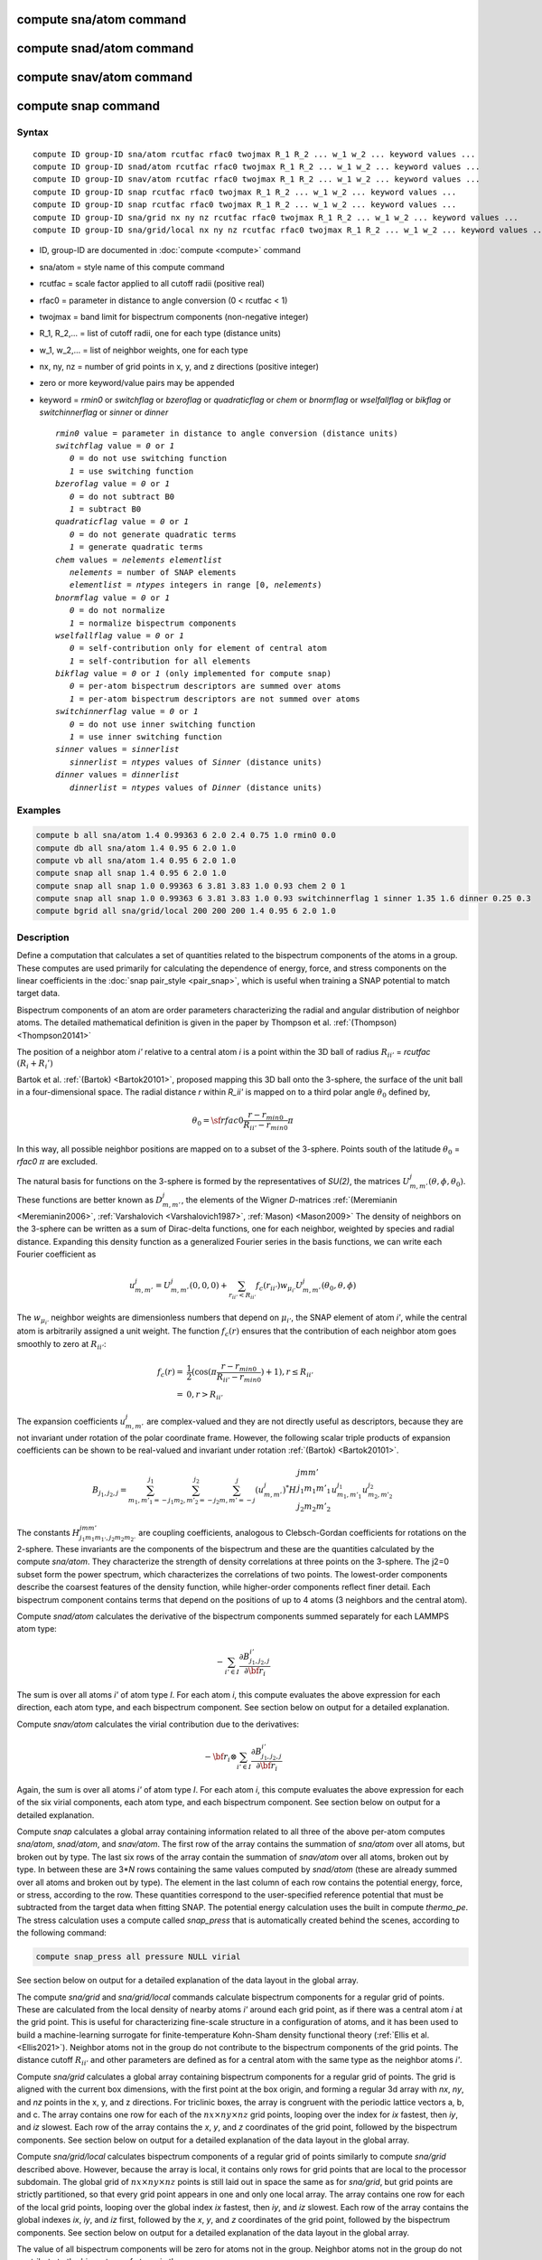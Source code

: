 .. index:: compute sna/atom
.. index:: compute snad/atom
.. index:: compute snav/atom
.. index:: compute snap

compute sna/atom command
========================

compute snad/atom command
=========================

compute snav/atom command
=========================

compute snap command
====================

Syntax
""""""

.. parsed-literal::

   compute ID group-ID sna/atom rcutfac rfac0 twojmax R_1 R_2 ... w_1 w_2 ... keyword values ...
   compute ID group-ID snad/atom rcutfac rfac0 twojmax R_1 R_2 ... w_1 w_2 ... keyword values ...
   compute ID group-ID snav/atom rcutfac rfac0 twojmax R_1 R_2 ... w_1 w_2 ... keyword values ...
   compute ID group-ID snap rcutfac rfac0 twojmax R_1 R_2 ... w_1 w_2 ... keyword values ...
   compute ID group-ID snap rcutfac rfac0 twojmax R_1 R_2 ... w_1 w_2 ... keyword values ...
   compute ID group-ID sna/grid nx ny nz rcutfac rfac0 twojmax R_1 R_2 ... w_1 w_2 ... keyword values ...
   compute ID group-ID sna/grid/local nx ny nz rcutfac rfac0 twojmax R_1 R_2 ... w_1 w_2 ... keyword values ...

* ID, group-ID are documented in :doc:`compute <compute>` command
* sna/atom = style name of this compute command
* rcutfac = scale factor applied to all cutoff radii (positive real)
* rfac0 = parameter in distance to angle conversion (0 < rcutfac < 1)
* twojmax = band limit for bispectrum components (non-negative integer)
* R_1, R_2,... = list of cutoff radii, one for each type (distance units)
* w_1, w_2,... = list of neighbor weights, one for each type
* nx, ny, nz = number of grid points in x, y, and z directions (positive integer)
* zero or more keyword/value pairs may be appended
* keyword = *rmin0* or *switchflag* or *bzeroflag* or *quadraticflag* or *chem* or *bnormflag* or *wselfallflag* or *bikflag* or *switchinnerflag* or *sinner* or *dinner*

  .. parsed-literal::

       *rmin0* value = parameter in distance to angle conversion (distance units)
       *switchflag* value = *0* or *1*
          *0* = do not use switching function
          *1* = use switching function
       *bzeroflag* value = *0* or *1*
          *0* = do not subtract B0
          *1* = subtract B0
       *quadraticflag* value = *0* or *1*
          *0* = do not generate quadratic terms
          *1* = generate quadratic terms
       *chem* values = *nelements* *elementlist*
          *nelements* = number of SNAP elements
          *elementlist* = *ntypes* integers in range [0, *nelements*)
       *bnormflag* value = *0* or *1*
          *0* = do not normalize
          *1* = normalize bispectrum components
       *wselfallflag* value = *0* or *1*
          *0* = self-contribution only for element of central atom
          *1* = self-contribution for all elements
       *bikflag* value = *0* or *1* (only implemented for compute snap)
          *0* = per-atom bispectrum descriptors are summed over atoms
          *1* = per-atom bispectrum descriptors are not summed over atoms
       *switchinnerflag* value = *0* or *1*
          *0* = do not use inner switching function
          *1* = use inner switching function
       *sinner* values = *sinnerlist*
          *sinnerlist* = *ntypes* values of *Sinner* (distance units)
       *dinner* values = *dinnerlist*
          *dinnerlist* = *ntypes* values of *Dinner* (distance units)

Examples
""""""""

.. code-block:: LAMMPS

   compute b all sna/atom 1.4 0.99363 6 2.0 2.4 0.75 1.0 rmin0 0.0
   compute db all sna/atom 1.4 0.95 6 2.0 1.0
   compute vb all sna/atom 1.4 0.95 6 2.0 1.0
   compute snap all snap 1.4 0.95 6 2.0 1.0
   compute snap all snap 1.0 0.99363 6 3.81 3.83 1.0 0.93 chem 2 0 1
   compute snap all snap 1.0 0.99363 6 3.81 3.83 1.0 0.93 switchinnerflag 1 sinner 1.35 1.6 dinner 0.25 0.3
   compute bgrid all sna/grid/local 200 200 200 1.4 0.95 6 2.0 1.0

Description
"""""""""""

Define a computation that calculates a set of quantities related to the
bispectrum components of the atoms in a group. These computes are used
primarily for calculating the dependence of energy, force, and stress
components on the linear coefficients in the :doc:`snap pair_style
<pair_snap>`, which is useful when training a SNAP potential to match
target data.

Bispectrum components of an atom are order parameters characterizing the
radial and angular distribution of neighbor atoms. The detailed
mathematical definition is given in the paper by Thompson et
al. :ref:`(Thompson) <Thompson20141>`

The position of a neighbor atom *i'* relative to a central atom *i* is a
point within the 3D ball of radius :math:`R_{ii'}` = *rcutfac*
:math:`(R_i + R_i')`

Bartok et al. :ref:`(Bartok) <Bartok20101>`, proposed mapping this 3D
ball onto the 3-sphere, the surface of the unit ball in a
four-dimensional space.  The radial distance *r* within *R_ii'* is
mapped on to a third polar angle :math:`\theta_0` defined by,

.. math::

  \theta_0 = {\sf rfac0} \frac{r-r_{min0}}{R_{ii'}-r_{min0}} \pi

In this way, all possible neighbor positions are mapped on to a subset
of the 3-sphere.  Points south of the latitude :math:`\theta_0` =
*rfac0* :math:`\pi` are excluded.

The natural basis for functions on the 3-sphere is formed by the
representatives of *SU(2)*, the matrices :math:`U^j_{m,m'}(\theta, \phi,
\theta_0)`.  These functions are better known as :math:`D^j_{m,m'}`, the
elements of the Wigner *D*\ -matrices :ref:`(Meremianin
<Meremianin2006>`, :ref:`Varshalovich <Varshalovich1987>`, :ref:`Mason)
<Mason2009>` The density of neighbors on the 3-sphere can be written as
a sum of Dirac-delta functions, one for each neighbor, weighted by
species and radial distance. Expanding this density function as a
generalized Fourier series in the basis functions, we can write each
Fourier coefficient as

.. math::

  u^j_{m,m'} = U^j_{m,m'}(0,0,0) + \sum_{r_{ii'} < R_{ii'}}{f_c(r_{ii'}) w_{\mu_{i'}} U^j_{m,m'}(\theta_0,\theta,\phi)}

The :math:`w_{\mu_{i'}}` neighbor weights are dimensionless numbers that
depend on :math:`\mu_{i'}`, the SNAP element of atom *i'*, while the
central atom is arbitrarily assigned a unit weight.  The function
:math:`f_c(r)` ensures that the contribution of each neighbor atom goes
smoothly to zero at :math:`R_{ii'}`:

.. math::

  f_c(r)   = & \frac{1}{2}(\cos(\pi \frac{r-r_{min0}}{R_{ii'}-r_{min0}}) + 1), r \leq R_{ii'} \\
           = & 0,  r > R_{ii'}

The expansion coefficients :math:`u^j_{m,m'}` are complex-valued and
they are not directly useful as descriptors, because they are not
invariant under rotation of the polar coordinate frame. However, the
following scalar triple products of expansion coefficients can be shown
to be real-valued and invariant under rotation :ref:`(Bartok)
<Bartok20101>`.

.. math::

   B_{j_1,j_2,j}  =
   \sum_{m_1,m'_1=-j_1}^{j_1}\sum_{m_2,m'_2=-j_2}^{j_2}\sum_{m,m'=-j}^{j} (u^j_{m,m'})^*
   H {\scriptscriptstyle \begin{array}{l} {j} {m} {m'} \\
        {j_1} {m_1} {m'_1} \\
        {j_2} {m_2} {m'_2} \end{array}}
        u^{j_1}_{m_1,m'_1} u^{j_2}_{m_2,m'_2}

The constants :math:`H^{jmm'}_{j_1 m_1 m_{1'},j_2 m_ 2m_{2'}}` are
coupling coefficients, analogous to Clebsch-Gordan coefficients for
rotations on the 2-sphere. These invariants are the components of the
bispectrum and these are the quantities calculated by the compute
*sna/atom*\ . They characterize the strength of density correlations at
three points on the 3-sphere. The j2=0 subset form the power spectrum,
which characterizes the correlations of two points. The lowest-order
components describe the coarsest features of the density function, while
higher-order components reflect finer detail. Each bispectrum component
contains terms that depend on the positions of up to 4 atoms (3
neighbors and the central atom).

Compute *snad/atom* calculates the derivative of the bispectrum
components summed separately for each LAMMPS atom type:

.. math::

   -\sum_{i' \in I} \frac{\partial {B^{i'}_{j_1,j_2,j}  }}{\partial {\bf r}_i}

The sum is over all atoms *i'* of atom type *I*\ .  For each atom *i*,
this compute evaluates the above expression for each direction, each
atom type, and each bispectrum component.  See section below on output
for a detailed explanation.

Compute *snav/atom* calculates the virial contribution due to the
derivatives:

.. math::

  -{\bf r}_i \otimes \sum_{i' \in I} \frac{\partial {B^{i'}_{j_1,j_2,j}}}{\partial {\bf r}_i}

Again, the sum is over all atoms *i'* of atom type *I*\ .  For each atom
*i*, this compute evaluates the above expression for each of the six
virial components, each atom type, and each bispectrum component.  See
section below on output for a detailed explanation.

Compute *snap* calculates a global array containing information related
to all three of the above per-atom computes *sna/atom*, *snad/atom*,
and *snav/atom*\ . The first row of the array contains the summation of
*sna/atom* over all atoms, but broken out by type. The last six rows of
the array contain the summation of *snav/atom* over all atoms, broken
out by type. In between these are 3\*\ *N* rows containing the same
values computed by *snad/atom* (these are already summed over all atoms
and broken out by type). The element in the last column of each row
contains the potential energy, force, or stress, according to the row.
These quantities correspond to the user-specified reference potential
that must be subtracted from the target data when fitting SNAP.  The
potential energy calculation uses the built in compute *thermo_pe*.  The
stress calculation uses a compute called *snap_press* that is
automatically created behind the scenes, according to the following
command:

.. code-block:: LAMMPS

   compute snap_press all pressure NULL virial

See section below on output for a detailed explanation of the data
layout in the global array.

The compute *sna/grid* and *sna/grid/local* commands calculate
bispectrum components for a regular grid of points.
These are calculated from the local density of nearby atoms *i'*
around each grid point, as if there was a central atom *i*
at the grid point. This is useful for characterizing fine-scale
structure in a configuration of atoms, and it has been used
to build a machine-learning surrogate for finite-temperature Kohn-Sham
density functional theory (:ref:`Ellis et al. <Ellis2021>`).
Neighbor atoms not in the group do not contribute to the
bispectrum components of the grid points. The distance cutoff :math:`R_{ii'}`
and other parameters are defined as for a central atom with the same type as the
neighbor atoms *i'*.

Compute *sna/grid* calculates a global array containing bispectrum
components for a regular grid of points.
The grid is aligned with the current box dimensions, with the
first point at the box origin, and forming a regular 3d array with
*nx*, *ny*, and *nz* points in the x, y, and z directions. For triclinic
boxes, the array is congruent with the periodic lattice vectors
a, b, and c. The array contains one row for each of the
:math:`nx \times ny \times nz` grid points, looping over the index for *ix* fastest,
then *iy*, and *iz* slowest.  Each row of the array contains the *x*, *y*,
and *z* coordinates of the grid point, followed by the bispectrum
components. See section below on output for a detailed explanation of the data
layout in the global array.

Compute *sna/grid/local* calculates bispectrum components of a regular
grid of points similarly to compute *sna/grid* described above.
However, because the array is local, it contains only rows for grid points
that are local to the processor subdomain. The global grid
of :math:`nx \times ny \times nz` points is still laid out in space the same as for *sna/grid*,
but grid points are strictly partitioned, so that every grid point appears in
one and only one local array.  The array contains one row for each of the
local grid points, looping over the global index *ix* fastest,
then *iy*, and *iz* slowest.  Each row of the array contains
the global indexes *ix*, *iy*, and *iz* first, followed by the *x*, *y*,
and *z* coordinates of the grid point, followed by the bispectrum
components. See section below on output for a detailed explanation of the data
layout in the global array.

The value of all bispectrum components will be zero for atoms not in
the group. Neighbor atoms not in the group do not contribute to the
bispectrum of atoms in the group.

The neighbor list needed to compute this quantity is constructed each
time the calculation is performed (i.e. each time a snapshot of atoms
is dumped).  Thus it can be inefficient to compute/dump this quantity
too frequently.

The argument *rcutfac* is a scale factor that controls the ratio of
atomic radius to radial cutoff distance.

The argument *rfac0* and the optional keyword *rmin0* define the
linear mapping from radial distance to polar angle :math:`theta_0` on the
3-sphere, given above.

The argument *twojmax* defines which
bispectrum components are generated. See section below on output for a
detailed explanation of the number of bispectrum components and the
ordered in which they are listed.

The keyword *switchflag* can be used to turn off the switching
function :math:`f_c(r)`.

The keyword *bzeroflag* determines whether or not *B0*, the bispectrum
components of an atom with no neighbors, are subtracted from the
calculated bispectrum components. This optional keyword normally only
affects compute *sna/atom*\ . However, when *quadraticflag* is on, it
also affects *snad/atom* and *snav/atom*\ .

The keyword *quadraticflag* determines whether or not the quadratic
combinations of bispectrum quantities are generated.  These are formed
by taking the outer product of the vector of bispectrum components with
itself.  See section below on output for a detailed explanation of the
number of quadratic terms and the ordered in which they are listed.

The keyword *chem* activates the explicit multi-element variant of the
SNAP bispectrum components. The argument *nelements* specifies the
number of SNAP elements that will be handled.  This is followed by
*elementlist*, a list of integers of length *ntypes*, with values in the
range [0, *nelements* ), which maps each LAMMPS type to one of the SNAP
elements.  Note that multiple LAMMPS types can be mapped to the same
element, and some elements may be mapped by no LAMMPS type. However, in
typical use cases (training SNAP potentials) the mapping from LAMMPS
types to elements is one-to-one.

The explicit multi-element variant invoked by the *chem* keyword
partitions the density of neighbors into partial densities for each
chemical element.  This is described in detail in the paper by
:ref:`Cusentino et al. <Cusentino2020>` The bispectrum components are
indexed on ordered triplets of elements:

.. math::

   B_{j_1,j_2,j}^{\kappa\lambda\mu} =
   \sum_{m_1,m'_1=-j_1}^{j_1}\sum_{m_2,m'_2=-j_2}^{j_2}\sum_{m,m'=-j}^{j} (u^{\mu}_{j,m,m'})^*
   H {\scriptscriptstyle \begin{array}{l} {j} {m} {m'} \\
        {j_1} {m_1} {m'_1} \\
        {j_2} {m_2} {m'_2} \end{array}}
        u^{\kappa}_{j_1,m_1,m'_1} u^{\lambda}_{j_2,m_2,m'_2}

where :math:`u^{\mu}_{j,m,m'}` is an expansion coefficient for the partial density of neighbors
of element :math:`\mu`

.. math::

  u^{\mu}_{j,m,m'} =  w^{self}_{\mu_{i}\mu} U^{j,m,m'}(0,0,0) + \sum_{r_{ii'} < R_{ii'}}{\delta_{\mu\mu_{i'}}f_c(r_{ii'}) w_{\mu_{i'}} U^{j,m,m'}(\theta_0,\theta,\phi)}

where :math:`w^{self}_{\mu_{i}\mu}` is the self-contribution, which is
either 1 or 0 (see keyword *wselfallflag* below),
:math:`\delta_{\mu\mu_{i'}}` indicates that the sum is only over
neighbor atoms of element :math:`\mu`, and all other quantities are the
same as those appearing in the original equation for :math:`u^j_{m,m'}`
given above.

The keyword *wselfallflag* defines the rule used for the
self-contribution.  If *wselfallflag* is on, then
:math:`w^{self}_{\mu_{i}\mu}` = 1. If it is off then
:math:`w^{self}_{\mu_{i}\mu}` = 0, except in the case of
:math:`{\mu_{i}=\mu}`, when :math:`w^{self}_{\mu_{i}\mu}` = 1.  When the
*chem* keyword is not used, this keyword has no effect.

The keyword *bnormflag* determines whether or not the bispectrum
component :math:`B_{j_1,j_2,j}` is divided by a factor of :math:`2j+1`.
This normalization simplifies force calculations because of the
following symmetry relation

.. math::

 \frac{B_{j_1,j_2,j}}{2j+1} = \frac{B_{j,j_2,j_1}}{2j_1+1} = \frac{B_{j_1,j,j_2}}{2j_2+1}

This option is typically used in conjunction with the *chem* keyword,
and LAMMPS will generate a warning if both *chem* and *bnormflag*
are not both set or not both unset.

The keyword *bikflag* determines whether or not to expand the bispectrum
rows of the global array returned by compute snap. If *bikflag* is set
to *1* then the bispectrum row, which is typically the per-atom bispectrum
descriptors :math:`B_{i,k}` summed over all atoms *i* to produce
:math:`B_k`, becomes bispectrum rows equal to the number of atoms. Thus,
the resulting bispectrum rows are :math:`B_{i,k}` instead of just
:math:`B_k`. In this case, the entries in the final column for these rows
are set to zero.

The keyword *switchinnerflag* with value 1
activates an additional radial switching
function similar to :math:`f_c(r)` above, but acting to switch off
smoothly contributions from neighbor atoms at short separation distances.
This is useful when SNAP is used in combination with a simple
repulsive potential. For a neighbor atom at
distance :math:`r`, its contribution is scaled by a multiplicative
factor :math:`f_{inner}(r)` defined as follows:

.. math::

               = & 0,  r \leq S_{inner} - D_{inner} \\
  f_{inner}(r) = & \frac{1}{2}(1 - \cos(\frac{\pi}{2} (1 + \frac{r-S_{inner}}{D_{inner}})), S_{inner} - D_{inner} < r \leq S_{inner} + D_{inner} \\
               = & 1,  r > S_{inner} + D_{inner}

where the switching region is centered at :math:`S_{inner}` and it extends a distance :math:`D_{inner}`
to the left and to the right of this.
With this option, additional keywords *sinner* and *dinner* must be used,
each followed by *ntypes*
values for :math:`S_{inner}` and :math:`D_{inner}`, respectively.
When the central atom and the neighbor atom have different types,
the values of :math:`S_{inner}` and :math:`D_{inner}` are
the arithmetic means of the values for both types.

.. note::

   If you have a bonded system, then the settings of :doc:`special_bonds
   <special_bonds>` command can remove pairwise interactions between
   atoms in the same bond, angle, or dihedral.  This is the default
   setting for the :doc:`special_bonds <special_bonds>` command, and
   means those pairwise interactions do not appear in the neighbor list.
   Because this fix uses the neighbor list, it also means those pairs
   will not be included in the calculation.  One way to get around this,
   is to write a dump file, and use the :doc:`rerun <rerun>` command to
   compute the bispectrum components for snapshots in the dump file.
   The rerun script can use a :doc:`special_bonds <special_bonds>`
   command that includes all pairs in the neighbor list.

----------

Output info
"""""""""""

Compute *sna/atom* calculates a per-atom array, each column
corresponding to a particular bispectrum component.  The total number of
columns and the identity of the bispectrum component contained in each
column depend of the value of *twojmax*, as described by the following
piece of python code:

.. parsed-literal::

   for j1 in range(0,twojmax+1):
       for j2 in range(0,j1+1):
           for j in range(j1-j2,min(twojmax,j1+j2)+1,2):
               if (j>=j1): print j1/2.,j2/2.,j/2.

For even twojmax = 2(*m*\ -1), :math:`K = m(m+1)(2m+1)/6`, the *m*\ -th pyramidal number. For odd twojmax = 2 *m*\ -1, :math:`K = m(m+1)(m+2)/3`, twice the *m*\ -th tetrahedral number.

.. note::

   the *diagonal* keyword allowing other possible choices
   for the number of bispectrum components was removed in 2019,
   since all potentials use the value of 3, corresponding to the
   above set of bispectrum components.

Compute *snad/atom* evaluates a per-atom array. The columns are arranged
into *ntypes* blocks, listed in order of atom type *I*\ .  Each block
contains three sub-blocks corresponding to the *x*, *y*, and *z*
components of the atom position.  Each of these sub-blocks contains *K*
columns for the *K* bispectrum components, the same as for compute
*sna/atom*

Compute *snav/atom* evaluates a per-atom array. The columns are arranged
into *ntypes* blocks, listed in order of atom type *I*\ .  Each block
contains six sub-blocks corresponding to the *xx*, *yy*, *zz*,
*yz*, *xz*, and *xy* components of the virial tensor in Voigt
notation.  Each of these sub-blocks contains *K* columns for the *K*
bispectrum components, the same as for compute *sna/atom*

Compute *snap* evaluates a global array.  The columns are arranged into
*ntypes* blocks, listed in order of atom type *I*\ . Each block contains
one column for each bispectrum component, the same as for compute
*sna/atom*\ . A final column contains the corresponding energy, force
component on an atom, or virial stress component. The rows of the array
appear in the following order:

* 1 row: *sna/atom* quantities summed for all atoms of type *I*
* 3\*\ *N* rows: *snad/atom* quantities, with derivatives w.r.t. x, y, and z coordinate of atom *i* appearing in consecutive rows. The atoms are sorted based on atom ID.
* 6 rows: *snav/atom* quantities summed for all atoms of type *I*

For example, if *K* =30 and ntypes=1, the number of columns in the
per-atom arrays generated by *sna/atom*, *snad/atom*, and
*snav/atom* are 30, 90, and 180, respectively. With *quadratic* value=1,
the numbers of columns are 930, 2790, and 5580, respectively.  The
number of columns in the global array generated by *snap* are 31, and
931, respectively, while the number of rows is 1+3\*\ *N*\ +6, where *N*
is the total number of atoms.

If the *quadratic* keyword value is set to 1, then additional columns
are generated, corresponding to the products of all distinct pairs of
bispectrum components. If the number of bispectrum components is *K*,
then the number of distinct pairs is *K*\ (\ *K*\ +1)/2.  For compute
*sna/atom* these columns are appended to existing *K* columns.  The
ordering of quadratic terms is upper-triangular, (1,1),(1,2)...(1,\ *K*\
),(2,1)...(\ *K*\ -1,\ *K*\ -1),(\ *K*\ -1,\ *K*\ ),(\ *K*,\ *K*\ ).
For computes *snad/atom* and *snav/atom* each set of *K*\ (\ *K*\ +1)/2
additional columns is inserted directly after each of sub-block of
linear terms i.e. linear and quadratic terms are contiguous.  So the
nesting order from inside to outside is bispectrum component, linear
then quadratic, vector/tensor component, type.

If the *chem* keyword is used, then the data is arranged into
:math:`N_{elem}^3` sub-blocks, each sub-block corresponding to a
particular chemical labeling :math:`\kappa\lambda\mu` with the last
label changing fastest.  Each sub-block contains *K* bispectrum
components. For the purposes of handling contributions to force, virial,
and quadratic combinations, these :math:`N_{elem}^3` sub-blocks are
treated as a single block of :math:`K N_{elem}^3` columns.

These values can be accessed by any command that uses per-atom values
from a compute as input.  See the :doc:`Howto output <Howto_output>` doc
page for an overview of LAMMPS output options. To see how this command
can be used within a Python workflow to train SNAP potentials, see the
examples in `FitSNAP <https://github.com/FitSNAP/FitSNAP>`_.

The value of all bispectrum components will be zero for atoms not in
the group. Neighbor atoms not in the group do not contribute to the
bispectrum of atoms in the group.

The neighbor list needed to compute this quantity is constructed each
time the calculation is performed (i.e. each time a snapshot of atoms
is dumped).  Thus it can be inefficient to compute/dump this quantity
too frequently.

The argument *rcutfac* is a scale factor that controls the ratio of
atomic radius to radial cutoff distance.

The argument *rfac0* and the optional keyword *rmin0* define the
linear mapping from radial distance to polar angle :math:`theta_0` on the
3-sphere, given above.

The argument *twojmax* defines which
bispectrum components are generated. See section below on output for a
detailed explanation of the number of bispectrum components and the
ordered in which they are listed.

The keyword *switchflag* can be used to turn off the switching
function :math:`f_c(r)`.

The keyword *bzeroflag* determines whether or not *B0*, the bispectrum
components of an atom with no neighbors, are subtracted from the
calculated bispectrum components. This optional keyword normally only
affects compute *sna/atom*\ . However, when *quadraticflag* is on, it
also affects *snad/atom* and *snav/atom*\ .

The keyword *quadraticflag* determines whether or not the quadratic
combinations of bispectrum quantities are generated.  These are formed
by taking the outer product of the vector of bispectrum components with
itself.  See section below on output for a detailed explanation of the
number of quadratic terms and the ordered in which they are listed.

The keyword *chem* activates the explicit multi-element variant of the
SNAP bispectrum components. The argument *nelements* specifies the
number of SNAP elements that will be handled.  This is followed by
*elementlist*, a list of integers of length *ntypes*, with values in the
range [0, *nelements* ), which maps each LAMMPS type to one of the SNAP
elements.  Note that multiple LAMMPS types can be mapped to the same
element, and some elements may be mapped by no LAMMPS type. However, in
typical use cases (training SNAP potentials) the mapping from LAMMPS
types to elements is one-to-one.

The explicit multi-element variant invoked by the *chem* keyword
partitions the density of neighbors into partial densities for each
chemical element.  This is described in detail in the paper by
:ref:`Cusentino et al. <Cusentino2020>` The bispectrum components are
indexed on ordered triplets of elements:

.. math::

   B_{j_1,j_2,j}^{\kappa\lambda\mu} =
   \sum_{m_1,m'_1=-j_1}^{j_1}\sum_{m_2,m'_2=-j_2}^{j_2}\sum_{m,m'=-j}^{j} (u^{\mu}_{j,m,m'})^*
   H {\scriptscriptstyle \begin{array}{l} {j} {m} {m'} \\
        {j_1} {m_1} {m'_1} \\
        {j_2} {m_2} {m'_2} \end{array}}
        u^{\kappa}_{j_1,m_1,m'_1} u^{\lambda}_{j_2,m_2,m'_2}

where :math:`u^{\mu}_{j,m,m'}` is an expansion coefficient for the partial density of neighbors
of element :math:`\mu`

.. math::

  u^{\mu}_{j,m,m'} =  w^{self}_{\mu_{i}\mu} U^{j,m,m'}(0,0,0) + \sum_{r_{ii'} < R_{ii'}}{\delta_{\mu\mu_{i'}}f_c(r_{ii'}) w_{\mu_{i'}} U^{j,m,m'}(\theta_0,\theta,\phi)}

where :math:`w^{self}_{\mu_{i}\mu}` is the self-contribution, which is
either 1 or 0 (see keyword *wselfallflag* below),
:math:`\delta_{\mu\mu_{i'}}` indicates that the sum is only over
neighbor atoms of element :math:`\mu`, and all other quantities are the
same as those appearing in the original equation for :math:`u^j_{m,m'}`
given above.

The keyword *wselfallflag* defines the rule used for the
self-contribution.  If *wselfallflag* is on, then
:math:`w^{self}_{\mu_{i}\mu}` = 1. If it is off then
:math:`w^{self}_{\mu_{i}\mu}` = 0, except in the case of
:math:`{\mu_{i}=\mu}`, when :math:`w^{self}_{\mu_{i}\mu}` = 1.  When the
*chem* keyword is not used, this keyword has no effect.

The keyword *bnormflag* determines whether or not the bispectrum
component :math:`B_{j_1,j_2,j}` is divided by a factor of :math:`2j+1`.
This normalization simplifies force calculations because of the
following symmetry relation

.. math::

 \frac{B_{j_1,j_2,j}}{2j+1} = \frac{B_{j,j_2,j_1}}{2j_1+1} = \frac{B_{j_1,j,j_2}}{2j_2+1}

This option is typically used in conjunction with the *chem* keyword,
and LAMMPS will generate a warning if both *chem* and *bnormflag*
are not both set or not both unset.

The keyword *bikflag* determines whether or not to expand the bispectrum
rows of the global array returned by compute snap. If *bikflag* is set
to *1* then the bispectrum row, which is typically the per-atom bispectrum
descriptors :math:`B_{i,k}` summed over all atoms *i* to produce
:math:`B_k`, becomes bispectrum rows equal to the number of atoms. Thus,
the resulting bispectrum rows are :math:`B_{i,k}` instead of just
:math:`B_k`. In this case, the entries in the final column for these rows
are set to zero.

The keyword *switchinnerflag* with value 1
activates an additional radial switching
function similar to :math:`f_c(r)` above, but acting to switch off
smoothly contributions from neighbor atoms at short separation distances.
This is useful when SNAP is used in combination with a simple
repulsive potential. For a neighbor atom at
distance :math:`r`, its contribution is scaled by a multiplicative
factor :math:`f_{inner}(r)` defined as follows:

.. math::

               = & 0,  r \leq S_{inner} - D_{inner} \\
  f_{inner}(r) = & \frac{1}{2}(1 - \cos(\frac{\pi}{2} (1 + \frac{r-S_{inner}}{D_{inner}})), S_{inner} - D_{inner} < r \leq S_{inner} + D_{inner} \\
               = & 1,  r > S_{inner} + D_{inner}

where the switching region is centered at :math:`S_{inner}` and it extends a distance :math:`D_{inner}`
to the left and to the right of this.
With this option, additional keywords *sinner* and *dinner* must be used,
each followed by *ntypes*
values for :math:`S_{inner}` and :math:`D_{inner}`, respectively.
When the central atom and the neighbor atom have different types,
the values of :math:`S_{inner}` and :math:`D_{inner}` are
the arithmetic means of the values for both types.

.. note::

   If you have a bonded system, then the settings of :doc:`special_bonds
   <special_bonds>` command can remove pairwise interactions between
   atoms in the same bond, angle, or dihedral.  This is the default
   setting for the :doc:`special_bonds <special_bonds>` command, and
   means those pairwise interactions do not appear in the neighbor list.
   Because this fix uses the neighbor list, it also means those pairs
   will not be included in the calculation.  One way to get around this,
   is to write a dump file, and use the :doc:`rerun <rerun>` command to
   compute the bispectrum components for snapshots in the dump file.
   The rerun script can use a :doc:`special_bonds <special_bonds>`
   command that includes all pairs in the neighbor list.

----------

Output info
"""""""""""

Compute *sna/atom* calculates a per-atom array, each column
corresponding to a particular bispectrum component.  The total number of
columns and the identity of the bispectrum component contained in each
column depend of the value of *twojmax*, as described by the following
piece of python code:

.. parsed-literal::

   for j1 in range(0,twojmax+1):
       for j2 in range(0,j1+1):
           for j in range(j1-j2,min(twojmax,j1+j2)+1,2):
               if (j>=j1): print j1/2.,j2/2.,j/2.

For even twojmax = 2(*m*\ -1), :math:`K = m(m+1)(2m+1)/6`, the *m*\ -th pyramidal number. For odd twojmax = 2 *m*\ -1, :math:`K = m(m+1)(m+2)/3`, twice the *m*\ -th tetrahedral number.

.. note::

   the *diagonal* keyword allowing other possible choices
   for the number of bispectrum components was removed in 2019,
   since all potentials use the value of 3, corresponding to the
   above set of bispectrum components.

Compute *snad/atom* evaluates a per-atom array. The columns are arranged
into *ntypes* blocks, listed in order of atom type *I*\ .  Each block
contains three sub-blocks corresponding to the *x*, *y*, and *z*
components of the atom position.  Each of these sub-blocks contains *K*
columns for the *K* bispectrum components, the same as for compute
*sna/atom*

Compute *snav/atom* evaluates a per-atom array. The columns are arranged
into *ntypes* blocks, listed in order of atom type *I*\ .  Each block
contains six sub-blocks corresponding to the *xx*, *yy*, *zz*,
*yz*, *xz*, and *xy* components of the virial tensor in Voigt
notation.  Each of these sub-blocks contains *K* columns for the *K*
bispectrum components, the same as for compute *sna/atom*

Compute *snap* evaluates a global array.  The columns are arranged into
*ntypes* blocks, listed in order of atom type *I*\ . Each block contains
one column for each bispectrum component, the same as for compute
*sna/atom*\ . A final column contains the corresponding energy, force
component on an atom, or virial stress component. The rows of the array
appear in the following order:

* 1 row: *sna/atom* quantities summed for all atoms of type *I*
* 3\*\ *N* rows: *snad/atom* quantities, with derivatives w.r.t. x, y, and z coordinate of atom *i* appearing in consecutive rows. The atoms are sorted based on atom ID.
* 6 rows: *snav/atom* quantities summed for all atoms of type *I*

For example, if *K* =30 and ntypes=1, the number of columns in the
per-atom arrays generated by *sna/atom*, *snad/atom*, and
*snav/atom* are 30, 90, and 180, respectively. With *quadratic* value=1,
the numbers of columns are 930, 2790, and 5580, respectively.  The
number of columns in the global array generated by *snap* are 31, and
931, respectively, while the number of rows is 1+3\*\ *N*\ +6, where *N*
is the total number of atoms.

If the *quadratic* keyword value is set to 1, then additional columns
are generated, corresponding to the products of all distinct pairs of
bispectrum components. If the number of bispectrum components is *K*,
then the number of distinct pairs is *K*\ (\ *K*\ +1)/2.  For compute
*sna/atom* these columns are appended to existing *K* columns.  The
ordering of quadratic terms is upper-triangular, (1,1),(1,2)...(1,\ *K*\
),(2,1)...(\ *K*\ -1,\ *K*\ -1),(\ *K*\ -1,\ *K*\ ),(\ *K*,\ *K*\ ).
For computes *snad/atom* and *snav/atom* each set of *K*\ (\ *K*\ +1)/2
additional columns is inserted directly after each of sub-block of
linear terms i.e. linear and quadratic terms are contiguous.  So the
nesting order from inside to outside is bispectrum component, linear
then quadratic, vector/tensor component, type.

If the *chem* keyword is used, then the data is arranged into
:math:`N_{elem}^3` sub-blocks, each sub-block corresponding to a
particular chemical labeling :math:`\kappa\lambda\mu` with the last
label changing fastest.  Each sub-block contains *K* bispectrum
components. For the purposes of handling contributions to force, virial,
and quadratic combinations, these :math:`N_{elem}^3` sub-blocks are
treated as a single block of :math:`K N_{elem}^3` columns.

These values can be accessed by any command that uses per-atom values
from a compute as input.  See the :doc:`Howto output <Howto_output>` doc
page for an overview of LAMMPS output options. To see how this command
can be used within a Python workflow to train SNAP potentials, see the
examples in `FitSNAP <https://github.com/FitSNAP/FitSNAP>`_.

Compute *sna/grid* evaluates a global array.
The array contains one row for each of the
:math:`nx \times ny \times nz` grid points, looping over the index for *ix* fastest,
then *iy*, and *iz* slowest.  Each row of the array contains the *x*, *y*,
and *z* coordinates of the grid point, followed by the bispectrum
components.

Compute *sna/grid/local* evaluates a local array.
The array contains one row for each of the
local grid points, looping over the global index *ix* fastest,
then *iy*, and *iz* slowest.  Each row of the array contains
the global indexes *ix*, *iy*, and *iz* first, followed by the *x*, *y*,
and *z* coordinates of the grid point, followed by the bispectrum
components.

Restrictions
""""""""""""

These computes are part of the ML-SNAP package.  They are only enabled
if LAMMPS was built with that package.  See the :doc:`Build package
<Build_package>` page for more info.

Related commands
""""""""""""""""

:doc:`pair_style snap <pair_snap>`

Default
"""""""

The optional keyword defaults are *rmin0* = 0,
*switchflag* = 1, *bzeroflag* = 1, *quadraticflag* = 0,
*bnormflag* = 0, *wselfallflag* = 0, *switchinnerflag* = 0,

----------

.. _Thompson20141:

**(Thompson)** Thompson, Swiler, Trott, Foiles, Tucker, J Comp Phys, 285, 316, (2015).

.. _Bartok20101:

**(Bartok)** Bartok, Payne, Risi, Csanyi, Phys Rev Lett, 104, 136403 (2010).

.. _Meremianin2006:

**(Meremianin)** Meremianin, J. Phys. A,  39, 3099 (2006).

.. _Varshalovich1987:

**(Varshalovich)** Varshalovich, Moskalev, Khersonskii, Quantum Theory
of Angular Momentum, World Scientific, Singapore (1987).

.. _Mason2009:

**(Mason)** J. K. Mason, Acta Cryst A65, 259 (2009).

.. _Cusentino2020:

**(Cusentino)** Cusentino, Wood, Thompson, J Phys Chem A, 124, 5456, (2020)

.. _Ellis2021:

**(Ellis)** Ellis, Fiedler, Popoola, Modine, Stephens, Thompson, Cangi, Rajamanickam,  Phys Rev B, 104, 035120, (2021)
